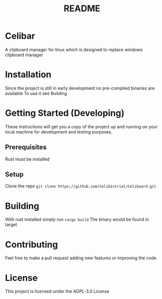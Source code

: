 #+title: README
* Celibar
A clipboard manager for linux which is designed to replace windows clipboard manager

* Installation
Since the project is still in early development no pre-compiled binaries are available
To use it see Building

* Getting Started (Developing)
These instructions will get you a copy of the project up and running on your local machine for development and testing purposes.
** Prerequisites
Rust must be installed
** Setup
Clone the repo
~git clone https://github.com/Celibistrial/Celiboard.git~

* Building
With rust installed simply run
~cargo build~
The binary would be found in target

* Contributing
Feel free to make a pull request adding new features or improving the code

* License
This project is licensed under the AGPL-3.0 License
